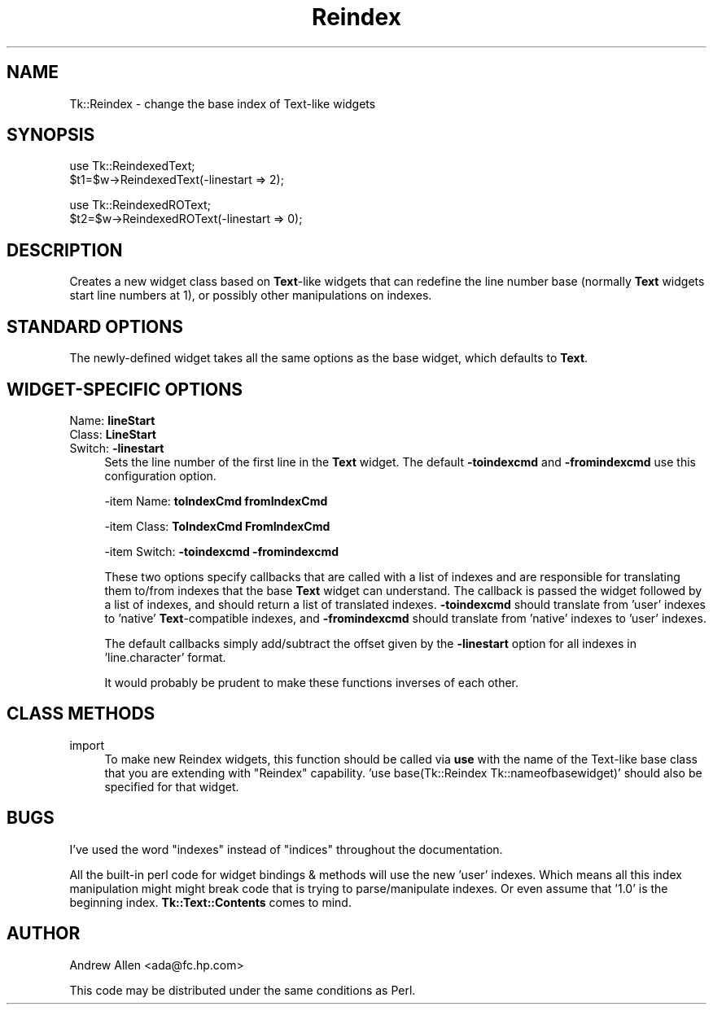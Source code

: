 .\" Automatically generated by Pod::Man v1.37, Pod::Parser v1.14
.\"
.\" Standard preamble:
.\" ========================================================================
.de Sh \" Subsection heading
.br
.if t .Sp
.ne 5
.PP
\fB\\$1\fR
.PP
..
.de Sp \" Vertical space (when we can't use .PP)
.if t .sp .5v
.if n .sp
..
.de Vb \" Begin verbatim text
.ft CW
.nf
.ne \\$1
..
.de Ve \" End verbatim text
.ft R
.fi
..
.\" Set up some character translations and predefined strings.  \*(-- will
.\" give an unbreakable dash, \*(PI will give pi, \*(L" will give a left
.\" double quote, and \*(R" will give a right double quote.  | will give a
.\" real vertical bar.  \*(C+ will give a nicer C++.  Capital omega is used to
.\" do unbreakable dashes and therefore won't be available.  \*(C` and \*(C'
.\" expand to `' in nroff, nothing in troff, for use with C<>.
.tr \(*W-|\(bv\*(Tr
.ds C+ C\v'-.1v'\h'-1p'\s-2+\h'-1p'+\s0\v'.1v'\h'-1p'
.ie n \{\
.    ds -- \(*W-
.    ds PI pi
.    if (\n(.H=4u)&(1m=24u) .ds -- \(*W\h'-12u'\(*W\h'-12u'-\" diablo 10 pitch
.    if (\n(.H=4u)&(1m=20u) .ds -- \(*W\h'-12u'\(*W\h'-8u'-\"  diablo 12 pitch
.    ds L" ""
.    ds R" ""
.    ds C` ""
.    ds C' ""
'br\}
.el\{\
.    ds -- \|\(em\|
.    ds PI \(*p
.    ds L" ``
.    ds R" ''
'br\}
.\"
.\" If the F register is turned on, we'll generate index entries on stderr for
.\" titles (.TH), headers (.SH), subsections (.Sh), items (.Ip), and index
.\" entries marked with X<> in POD.  Of course, you'll have to process the
.\" output yourself in some meaningful fashion.
.if \nF \{\
.    de IX
.    tm Index:\\$1\t\\n%\t"\\$2"
..
.    nr % 0
.    rr F
.\}
.\"
.\" For nroff, turn off justification.  Always turn off hyphenation; it makes
.\" way too many mistakes in technical documents.
.hy 0
.if n .na
.\"
.\" Accent mark definitions (@(#)ms.acc 1.5 88/02/08 SMI; from UCB 4.2).
.\" Fear.  Run.  Save yourself.  No user-serviceable parts.
.    \" fudge factors for nroff and troff
.if n \{\
.    ds #H 0
.    ds #V .8m
.    ds #F .3m
.    ds #[ \f1
.    ds #] \fP
.\}
.if t \{\
.    ds #H ((1u-(\\\\n(.fu%2u))*.13m)
.    ds #V .6m
.    ds #F 0
.    ds #[ \&
.    ds #] \&
.\}
.    \" simple accents for nroff and troff
.if n \{\
.    ds ' \&
.    ds ` \&
.    ds ^ \&
.    ds , \&
.    ds ~ ~
.    ds /
.\}
.if t \{\
.    ds ' \\k:\h'-(\\n(.wu*8/10-\*(#H)'\'\h"|\\n:u"
.    ds ` \\k:\h'-(\\n(.wu*8/10-\*(#H)'\`\h'|\\n:u'
.    ds ^ \\k:\h'-(\\n(.wu*10/11-\*(#H)'^\h'|\\n:u'
.    ds , \\k:\h'-(\\n(.wu*8/10)',\h'|\\n:u'
.    ds ~ \\k:\h'-(\\n(.wu-\*(#H-.1m)'~\h'|\\n:u'
.    ds / \\k:\h'-(\\n(.wu*8/10-\*(#H)'\z\(sl\h'|\\n:u'
.\}
.    \" troff and (daisy-wheel) nroff accents
.ds : \\k:\h'-(\\n(.wu*8/10-\*(#H+.1m+\*(#F)'\v'-\*(#V'\z.\h'.2m+\*(#F'.\h'|\\n:u'\v'\*(#V'
.ds 8 \h'\*(#H'\(*b\h'-\*(#H'
.ds o \\k:\h'-(\\n(.wu+\w'\(de'u-\*(#H)/2u'\v'-.3n'\*(#[\z\(de\v'.3n'\h'|\\n:u'\*(#]
.ds d- \h'\*(#H'\(pd\h'-\w'~'u'\v'-.25m'\f2\(hy\fP\v'.25m'\h'-\*(#H'
.ds D- D\\k:\h'-\w'D'u'\v'-.11m'\z\(hy\v'.11m'\h'|\\n:u'
.ds th \*(#[\v'.3m'\s+1I\s-1\v'-.3m'\h'-(\w'I'u*2/3)'\s-1o\s+1\*(#]
.ds Th \*(#[\s+2I\s-2\h'-\w'I'u*3/5'\v'-.3m'o\v'.3m'\*(#]
.ds ae a\h'-(\w'a'u*4/10)'e
.ds Ae A\h'-(\w'A'u*4/10)'E
.    \" corrections for vroff
.if v .ds ~ \\k:\h'-(\\n(.wu*9/10-\*(#H)'\s-2\u~\d\s+2\h'|\\n:u'
.if v .ds ^ \\k:\h'-(\\n(.wu*10/11-\*(#H)'\v'-.4m'^\v'.4m'\h'|\\n:u'
.    \" for low resolution devices (crt and lpr)
.if \n(.H>23 .if \n(.V>19 \
\{\
.    ds : e
.    ds 8 ss
.    ds o a
.    ds d- d\h'-1'\(ga
.    ds D- D\h'-1'\(hy
.    ds th \o'bp'
.    ds Th \o'LP'
.    ds ae ae
.    ds Ae AE
.\}
.rm #[ #] #H #V #F C
.\" ========================================================================
.\"
.IX Title "Reindex 3"
.TH Reindex 3 "2007-05-05" "Tk1.1" "perl/Tk Documentation"
.SH "NAME"
Tk::Reindex \- change the base index of Text\-like widgets
.SH "SYNOPSIS"
.IX Header "SYNOPSIS"
.Vb 2
\&    use Tk::ReindexedText;
\&    $t1=$w->ReindexedText(-linestart => 2);
.Ve
.PP
.Vb 2
\&    use Tk::ReindexedROText;
\&    $t2=$w->ReindexedROText(-linestart => 0);
.Ve
.SH "DESCRIPTION"
.IX Header "DESCRIPTION"
Creates a new widget class based on \fBText\fR\-like widgets that can
redefine the line number base (normally \fBText\fR widgets start line
numbers at 1), or possibly other manipulations on indexes.
.SH "STANDARD OPTIONS"
.IX Header "STANDARD OPTIONS"
The newly-defined widget takes all the same options as the base
widget, which defaults to \fBText\fR.
.SH "WIDGET-SPECIFIC OPTIONS"
.IX Header "WIDGET-SPECIFIC OPTIONS"
.IP "Name:   \fBlineStart\fR" 4
.IX Item "Name:   lineStart"
.PD 0
.IP "Class:  \fBLineStart\fR" 4
.IX Item "Class:  LineStart"
.IP "Switch: \fB\-linestart\fR" 4
.IX Item "Switch: -linestart"
.PD
Sets the line number of the first line in the \fBText\fR widget. The
default \fB\-toindexcmd\fR and \fB\-fromindexcmd\fR use this configuration
option.
.Sp
\&\-item Name:   \fBtoIndexCmd\fR  \fBfromIndexCmd\fR
.Sp
\&\-item Class:  \fBToIndexCmd\fR  \fBFromIndexCmd\fR
.Sp
\&\-item Switch: \fB\-toindexcmd\fR \fB\-fromindexcmd\fR
.Sp
These two options specify callbacks that are called with a list of
indexes and are responsible for translating them to/from indexes that
the base \fBText\fR widget can understand. The callback is passed the
widget followed by a list of indexes, and should return a list of
translated indexes. \fB\-toindexcmd\fR should translate from 'user'
indexes to 'native' \fBText\fR\-compatible indexes, and \fB\-fromindexcmd\fR
should translate from 'native' indexes to 'user' indexes.
.Sp
The default callbacks simply add/subtract the offset given by the
\&\fB\-linestart\fR option for all indexes in 'line.character' format.
.Sp
It would probably be prudent to make these functions inverses of each
other.
.SH "CLASS METHODS"
.IX Header "CLASS METHODS"
.IP "import" 4
.IX Item "import"
To make new Reindex widgets, this function should be called via \fBuse\fR
with the name of the Text-like base class that you are extending with
\&\*(L"Reindex\*(R" capability.  'use base(Tk::Reindex Tk::nameofbasewidget)'
should also be specified for that widget.
.SH "BUGS"
.IX Header "BUGS"
I've used the word \*(L"indexes\*(R" instead of \*(L"indices\*(R" throughout the
documentation.
.PP
All the built-in perl code for widget bindings & methods will use the
new 'user' indexes.  Which means all this index manipulation might
might break code that is trying to parse/manipulate indexes. Or even
assume that '1.0' is the beginning index.  \fBTk::Text::Contents\fR comes
to mind.
.SH "AUTHOR"
.IX Header "AUTHOR"
Andrew Allen <ada@fc.hp.com>
.PP
This code may be distributed under the same conditions as Perl.
